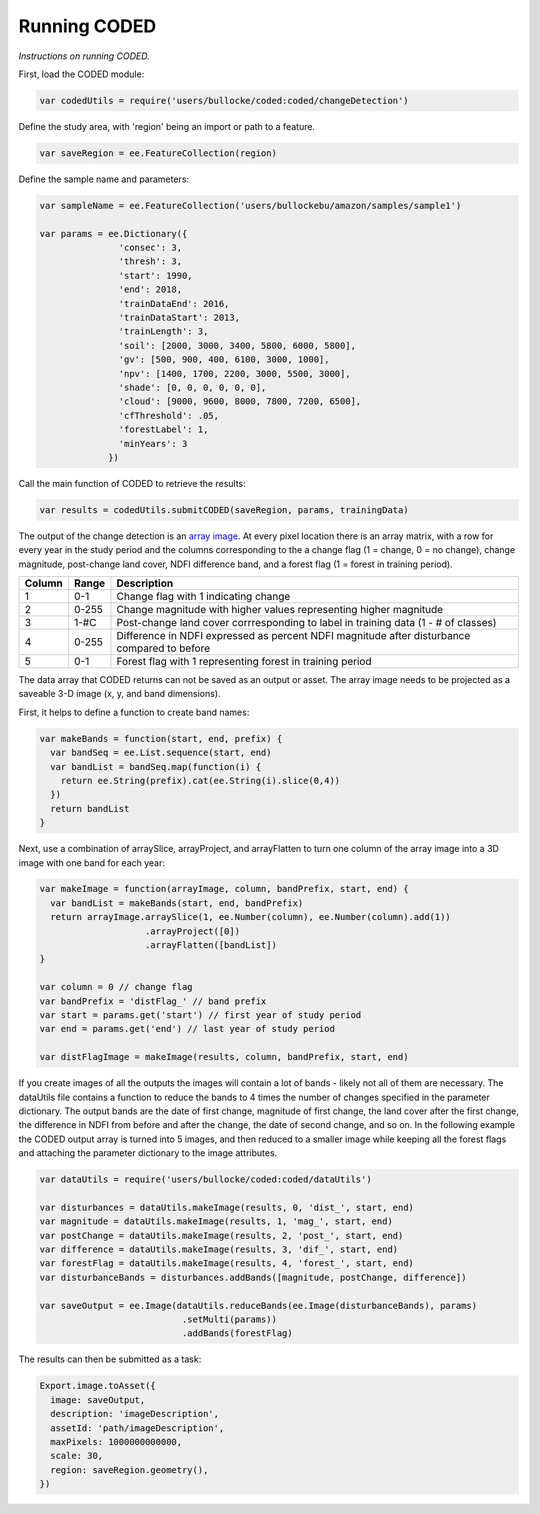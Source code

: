 Running CODED
=============

*Instructions on running CODED.*


First, load the CODED module:


.. code-block:: javascript

  var codedUtils = require('users/bullocke/coded:coded/changeDetection')

Define the study area, with 'region' being an import or path to a feature. 

.. code-block:: javascript

  var saveRegion = ee.FeatureCollection(region)

Define the sample name and parameters:

.. code-block:: javascript

  var sampleName = ee.FeatureCollection('users/bullockebu/amazon/samples/sample1')

  var params = ee.Dictionary({
                 'consec': 3,
                 'thresh': 3,
                 'start': 1990,
                 'end': 2018,
                 'trainDataEnd': 2016,
                 'trainDataStart': 2013,
                 'trainLength': 3,
                 'soil': [2000, 3000, 3400, 5800, 6000, 5800],
                 'gv': [500, 900, 400, 6100, 3000, 1000],
                 'npv': [1400, 1700, 2200, 3000, 5500, 3000],
                 'shade': [0, 0, 0, 0, 0, 0],
                 'cloud': [9000, 9600, 8000, 7800, 7200, 6500],
                 'cfThreshold': .05,
                 'forestLabel': 1,
                 'minYears': 3
               })

Call the main function of CODED to retrieve the results:

.. code-block:: javascript

  var results = codedUtils.submitCODED(saveRegion, params, trainingData)

The output of the change detection is an `array image`_. At every pixel location there is an array matrix, with a row for every year in the study period and the columns corresponding to the a change flag (1 = change, 0 = no change), change magnitude, post-change land cover, NDFI difference band, and a forest flag (1 = forest in training period). 

.. _array image: https://developers.google.com/earth-engine/arrays_array_images

+--------+--------+---------------------------------------------------------------------------------------------+
| Column |  Range | Description                                                                                 |
+========+========+=============================================================================================+
|   1    |   0-1  | Change flag with 1 indicating change                                                        |
+--------+--------+---------------------------------------------------------------------------------------------+
|   2    |  0-255 | Change magnitude with higher values representing higher magnitude                           |
+--------+--------+---------------------------------------------------------------------------------------------+
|   3    |  1-#C  | Post-change land cover corrresponding to label in training data (1 - # of classes)          |
+--------+--------+---------------------------------------------------------------------------------------------+
|   4    |  0-255 | Difference in NDFI expressed as percent NDFI magnitude after disturbance compared to before |
+--------+--------+---------------------------------------------------------------------------------------------+
|   5    |   0-1  | Forest flag with 1 representing forest in training period                                   |
+--------+--------+---------------------------------------------------------------------------------------------+

The data array that CODED returns can not be saved as an output or asset. The array image needs to be projected as a saveable 3-D image (x, y, and band dimensions). 

First, it helps to define a function to create band names:

.. code-block:: javascript

  var makeBands = function(start, end, prefix) {
    var bandSeq = ee.List.sequence(start, end)
    var bandList = bandSeq.map(function(i) {
      return ee.String(prefix).cat(ee.String(i).slice(0,4))
    })
    return bandList
  }

Next, use a combination of arraySlice, arrayProject, and arrayFlatten to turn one column of the array image into a 3D image with one band for each year: 

.. code-block:: javascript

  var makeImage = function(arrayImage, column, bandPrefix, start, end) {
    var bandList = makeBands(start, end, bandPrefix)
    return arrayImage.arraySlice(1, ee.Number(column), ee.Number(column).add(1))
                      .arrayProject([0])
                      .arrayFlatten([bandList])
  }

  var column = 0 // change flag
  var bandPrefix = 'distFlag_' // band prefix
  var start = params.get('start') // first year of study period
  var end = params.get('end') // last year of study period

  var distFlagImage = makeImage(results, column, bandPrefix, start, end)

If you create images of all the outputs the images will contain a lot of bands - likely not all of them are necessary. The dataUtils file contains a function to reduce the bands to 4 times the number of changes specified in the parameter dictionary. The output bands are the date of first change, magnitude of first change, the land cover after the first change, the difference in NDFI from before and after the change, the date of second change, and so on. In the following example the CODED output array is turned into 5 images, and then reduced to a smaller image while keeping all the forest flags and attaching the parameter dictionary to the image attributes.

.. code-block:: javascript

  var dataUtils = require('users/bullocke/coded:coded/dataUtils')

  var disturbances = dataUtils.makeImage(results, 0, 'dist_', start, end)
  var magnitude = dataUtils.makeImage(results, 1, 'mag_', start, end)
  var postChange = dataUtils.makeImage(results, 2, 'post_', start, end)
  var difference = dataUtils.makeImage(results, 3, 'dif_', start, end)
  var forestFlag = dataUtils.makeImage(results, 4, 'forest_', start, end)
  var disturbanceBands = disturbances.addBands([magnitude, postChange, difference])

  var saveOutput = ee.Image(dataUtils.reduceBands(ee.Image(disturbanceBands), params)
                             .setMulti(params))
                             .addBands(forestFlag) 

The results can then be submitted as a task:

.. code-block:: javascript

  Export.image.toAsset({
    image: saveOutput,
    description: 'imageDescription',
    assetId: 'path/imageDescription',
    maxPixels: 1000000000000,
    scale: 30,
    region: saveRegion.geometry(),
  })
